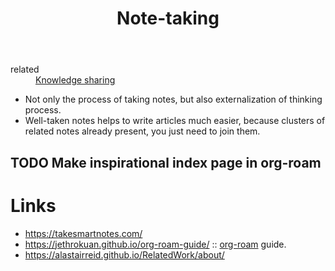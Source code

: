 :PROPERTIES:
:ID:       a293f298-61a4-4b67-844a-8aa6b3457130
:ROAM_ALIASES: "How to Take Notes"
:END:
#+title: Note-taking
- related :: [[id:7c3d12f1-1596-432e-b2d7-b0ba758430cb][Knowledge sharing]]

- Not only the process of taking notes, but also externalization of
  thinking process.
- Well-taken notes helps to write articles much easier, because
  clusters of related notes already present, you just need to join
  them.

** TODO Make inspirational index page in org-roam

* Links
- https://takesmartnotes.com/
- https://jethrokuan.github.io/org-roam-guide/ :: [[id:f5774af1-8d49-4e16-b45a-cd493214cba9][org-roam]] guide.
- https://alastairreid.github.io/RelatedWork/about/

